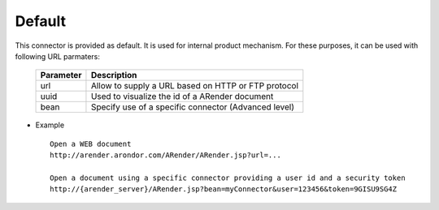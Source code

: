 -------
Default
-------

This connector is provided as default. It is used for internal product mechanism. For these purposes, it can be used with following URL parmaters: 

    ===================================      ====================================================
    Parameter                                Description          
    ===================================      ====================================================
    url                                      Allow to supply a URL based on HTTP or FTP protocol
    uuid                                     Used to visualize the id of a ARender document
    bean                                     Specify use of a specific connector (Advanced level)
    ===================================      ====================================================

* Example ::

    Open a WEB document
    http://arender.arondor.com/ARender/ARender.jsp?url=...

    Open a document using a specific connector providing a user id and a security token
    http://{arender_server}/ARender.jsp?bean=myConnector&user=123456&token=9GISU9SG4Z  
